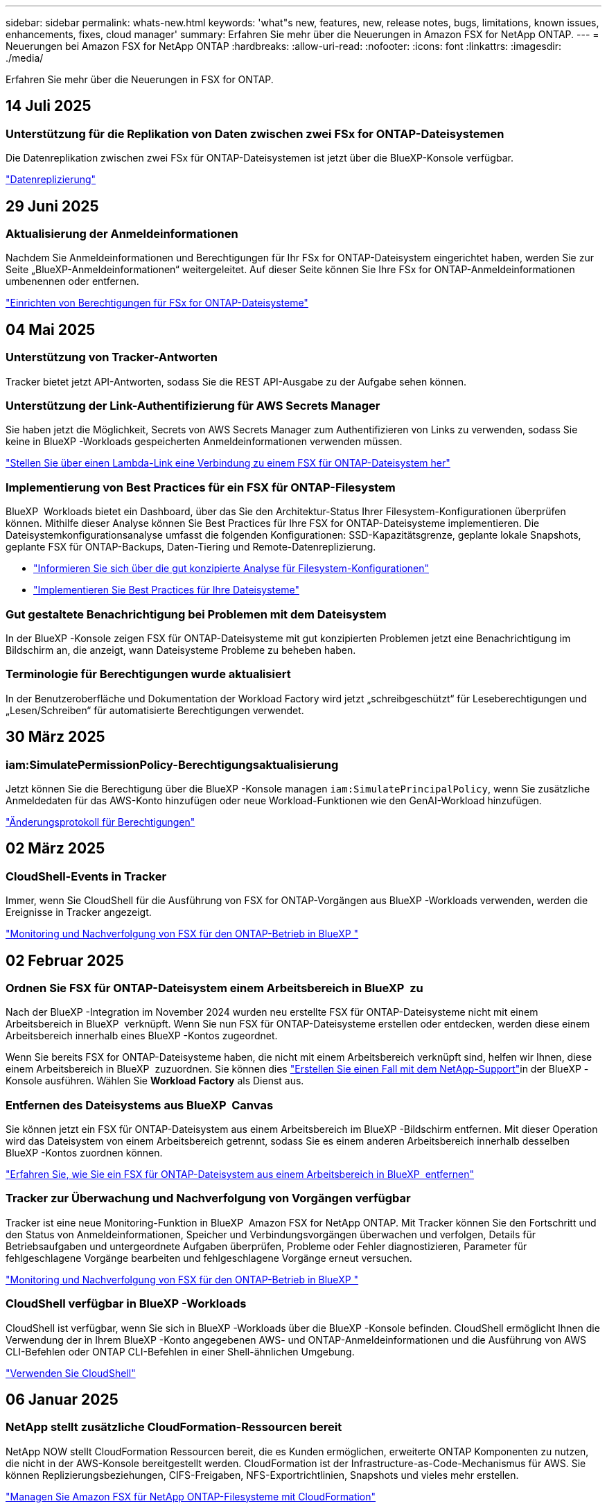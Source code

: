 ---
sidebar: sidebar 
permalink: whats-new.html 
keywords: 'what"s new, features, new, release notes, bugs, limitations, known issues, enhancements, fixes, cloud manager' 
summary: Erfahren Sie mehr über die Neuerungen in Amazon FSX for NetApp ONTAP. 
---
= Neuerungen bei Amazon FSX for NetApp ONTAP
:hardbreaks:
:allow-uri-read: 
:nofooter: 
:icons: font
:linkattrs: 
:imagesdir: ./media/


[role="lead"]
Erfahren Sie mehr über die Neuerungen in FSX for ONTAP.



== 14 Juli 2025



=== Unterstützung für die Replikation von Daten zwischen zwei FSx for ONTAP-Dateisystemen

Die Datenreplikation zwischen zwei FSx für ONTAP-Dateisystemen ist jetzt über die BlueXP-Konsole verfügbar.

link:https://docs.netapp.com/us-en/bluexp-fsx-ontap/use/task-manage-working-environment.html#replicate-data["Datenreplizierung"]



== 29 Juni 2025



=== Aktualisierung der Anmeldeinformationen

Nachdem Sie Anmeldeinformationen und Berechtigungen für Ihr FSx for ONTAP-Dateisystem eingerichtet haben, werden Sie zur Seite „BlueXP-Anmeldeinformationen“ weitergeleitet. Auf dieser Seite können Sie Ihre FSx for ONTAP-Anmeldeinformationen umbenennen oder entfernen.

link:https://docs.netapp.com/us-en/bluexp-fsx-ontap/requirements/task-setting-up-permissions-fsx.html["Einrichten von Berechtigungen für FSx for ONTAP-Dateisysteme"]



== 04 Mai 2025



=== Unterstützung von Tracker-Antworten

Tracker bietet jetzt API-Antworten, sodass Sie die REST API-Ausgabe zu der Aufgabe sehen können.



=== Unterstützung der Link-Authentifizierung für AWS Secrets Manager

Sie haben jetzt die Möglichkeit, Secrets von AWS Secrets Manager zum Authentifizieren von Links zu verwenden, sodass Sie keine in BlueXP -Workloads gespeicherten Anmeldeinformationen verwenden müssen.

link:https://docs.netapp.com/us-en/workload-fsx-ontap/create-link.html["Stellen Sie über einen Lambda-Link eine Verbindung zu einem FSX für ONTAP-Dateisystem her"]



=== Implementierung von Best Practices für ein FSX für ONTAP-Filesystem

BlueXP  Workloads bietet ein Dashboard, über das Sie den Architektur-Status Ihrer Filesystem-Konfigurationen überprüfen können. Mithilfe dieser Analyse können Sie Best Practices für Ihre FSX for ONTAP-Dateisysteme implementieren. Die Dateisystemkonfigurationsanalyse umfasst die folgenden Konfigurationen: SSD-Kapazitätsgrenze, geplante lokale Snapshots, geplante FSX für ONTAP-Backups, Daten-Tiering und Remote-Datenreplizierung.

* link:https://docs.netapp.com/us-en/workload-fsx-ontap/configuration-analysis.html["Informieren Sie sich über die gut konzipierte Analyse für Filesystem-Konfigurationen"]
* link:https://review.docs.netapp.com/us-en/workload-fsx-ontap_well-architected/improve-configurations.html["Implementieren Sie Best Practices für Ihre Dateisysteme"]




=== Gut gestaltete Benachrichtigung bei Problemen mit dem Dateisystem

In der BlueXP -Konsole zeigen FSX für ONTAP-Dateisysteme mit gut konzipierten Problemen jetzt eine Benachrichtigung im Bildschirm an, die anzeigt, wann Dateisysteme Probleme zu beheben haben.



=== Terminologie für Berechtigungen wurde aktualisiert

In der Benutzeroberfläche und Dokumentation der Workload Factory wird jetzt „schreibgeschützt“ für Leseberechtigungen und „Lesen/Schreiben“ für automatisierte Berechtigungen verwendet.



== 30 März 2025



=== iam:SimulatePermissionPolicy-Berechtigungsaktualisierung

Jetzt können Sie die Berechtigung über die BlueXP -Konsole managen `iam:SimulatePrincipalPolicy`, wenn Sie zusätzliche Anmeldedaten für das AWS-Konto hinzufügen oder neue Workload-Funktionen wie den GenAI-Workload hinzufügen.

link:https://docs.netapp.com/us-en/workload-setup-admin/permissions-reference.html#change-log["Änderungsprotokoll für Berechtigungen"^]



== 02 März 2025



=== CloudShell-Events in Tracker

Immer, wenn Sie CloudShell für die Ausführung von FSX for ONTAP-Vorgängen aus BlueXP -Workloads verwenden, werden die Ereignisse in Tracker angezeigt.

link:https://docs.netapp.com/us-en/bluexp-fsx-ontap/use/task-monitor-operations.html["Monitoring und Nachverfolgung von FSX für den ONTAP-Betrieb in BlueXP "^]



== 02 Februar 2025



=== Ordnen Sie FSX für ONTAP-Dateisystem einem Arbeitsbereich in BlueXP  zu

Nach der BlueXP -Integration im November 2024 wurden neu erstellte FSX für ONTAP-Dateisysteme nicht mit einem Arbeitsbereich in BlueXP  verknüpft. Wenn Sie nun FSX für ONTAP-Dateisysteme erstellen oder entdecken, werden diese einem Arbeitsbereich innerhalb eines BlueXP -Kontos zugeordnet.

Wenn Sie bereits FSX for ONTAP-Dateisysteme haben, die nicht mit einem Arbeitsbereich verknüpft sind, helfen wir Ihnen, diese einem Arbeitsbereich in BlueXP  zuzuordnen. Sie können dies link:https://docs.netapp.com/us-en/bluexp-setup-admin/task-get-help.html#create-a-case-with-netapp-support["Erstellen Sie einen Fall mit dem NetApp-Support"^]in der BlueXP -Konsole ausführen. Wählen Sie *Workload Factory* als Dienst aus.



=== Entfernen des Dateisystems aus BlueXP  Canvas

Sie können jetzt ein FSX für ONTAP-Dateisystem aus einem Arbeitsbereich im BlueXP -Bildschirm entfernen. Mit dieser Operation wird das Dateisystem von einem Arbeitsbereich getrennt, sodass Sie es einem anderen Arbeitsbereich innerhalb desselben BlueXP -Kontos zuordnen können.

link:https://docs.netapp.com/us-en/bluexp-fsx-ontap/use/task-remove-filesystem.html["Erfahren Sie, wie Sie ein FSX für ONTAP-Dateisystem aus einem Arbeitsbereich in BlueXP  entfernen"^]



=== Tracker zur Überwachung und Nachverfolgung von Vorgängen verfügbar

Tracker ist eine neue Monitoring-Funktion in BlueXP  Amazon FSX for NetApp ONTAP. Mit Tracker können Sie den Fortschritt und den Status von Anmeldeinformationen, Speicher und Verbindungsvorgängen überwachen und verfolgen, Details für Betriebsaufgaben und untergeordnete Aufgaben überprüfen, Probleme oder Fehler diagnostizieren, Parameter für fehlgeschlagene Vorgänge bearbeiten und fehlgeschlagene Vorgänge erneut versuchen.

link:https://docs.netapp.com/us-en/bluexp-fsx-ontap/use/task-monitor-operations.html["Monitoring und Nachverfolgung von FSX für den ONTAP-Betrieb in BlueXP "^]



=== CloudShell verfügbar in BlueXP -Workloads

CloudShell ist verfügbar, wenn Sie sich in BlueXP -Workloads über die BlueXP -Konsole befinden. CloudShell ermöglicht Ihnen die Verwendung der in Ihrem BlueXP -Konto angegebenen AWS- und ONTAP-Anmeldeinformationen und die Ausführung von AWS CLI-Befehlen oder ONTAP CLI-Befehlen in einer Shell-ähnlichen Umgebung.

link:https://docs.netapp.com/us-en/workload-setup-admin/use-cloudshell.html["Verwenden Sie CloudShell"^]



== 06 Januar 2025



=== NetApp stellt zusätzliche CloudFormation-Ressourcen bereit

NetApp NOW stellt CloudFormation Ressourcen bereit, die es Kunden ermöglichen, erweiterte ONTAP Komponenten zu nutzen, die nicht in der AWS-Konsole bereitgestellt werden. CloudFormation ist der Infrastructure-as-Code-Mechanismus für AWS. Sie können Replizierungsbeziehungen, CIFS-Freigaben, NFS-Exportrichtlinien, Snapshots und vieles mehr erstellen.

link:https://docs.netapp.com/us-en/bluexp-fsx-ontap/use/task-manage-working-environment.html["Managen Sie Amazon FSX für NetApp ONTAP-Filesysteme mit CloudFormation"]



== Bis 11. November 2024



=== FSX für ONTAP lässt sich in Storage in die BlueXP  Workload-Fabrik integrieren

FSX für ONTAP-Filesystem-Management-Aufgaben wie das Hinzufügen von Volumes, das erweitern der Filesystem-Kapazität und das Managen von Storage-VMs werden jetzt in der BlueXP  Workload Factory gemanagt, einem neuen Service von NetApp und Amazon FSX für NetApp ONTAP. Sie können Ihre vorhandenen Anmeldeinformationen und Berechtigungen wie zuvor verwenden. Der Unterschied ist, dass Sie jetzt mehr aus BlueXP  Workload Factory heraus tun können, um Ihre Dateisysteme zu verwalten. Wenn Sie eine FSX for ONTAP-Arbeitsumgebung aus dem BlueXP -Arbeitsbereich öffnen, werden Sie direkt zur BlueXP -Workload-Fabrik gehen.

link:https://docs.netapp.com/us-en/workload-fsx-ontap/learn-fsx-ontap.html#features["Erfahren Sie mehr über FSX für ONTAP-Funktionen in der BlueXP  Workload-Fabrik"^]

Wenn Sie nach der Option „_Advanced view_“ suchen, mit der Sie ein FSX für ONTAP-Dateisystem mit dem ONTAP-Systemmanager verwalten können, können Sie diese Option nun auf der BlueXP -Arbeitsfläche finden, nachdem Sie die Arbeitsumgebung ausgewählt haben.

image:https://raw.githubusercontent.com/NetAppDocs/bluexp-fsx-ontap/main/media/screenshot-system-manager.png["Ein Screenshot aus dem rechten Fensterbereich auf dem BlueXP -Bildschirm nach Auswahl einer Arbeitsumgebung, in der die Option System Manager angezeigt wird."]



== 30 Juli 2023



=== Unterstützung für drei weitere Regionen

Kunden können jetzt Amazon FSX for NetApp ONTAP-Dateisysteme in drei neuen AWS-Regionen erstellen: Europa (Zürich), Europa (Spanien) und Asien-Pazifik (Hyderabad).

Siehe link:https://aws.amazon.com/about-aws/whats-new/2023/04/amazon-fsx-netapp-ontap-three-regions/#:~:text=Customers%20can%20now%20create%20Amazon,file%20systems%20in%20the%20cloud["Amazon FSX for NetApp ONTAP ist jetzt in drei weiteren Regionen verfügbar"^] Vollständige Informationen.



== 02 Juli 2023



=== Fügen Sie eine Storage-VM hinzu

Sie können jetzt mithilfe von BlueXP  eine Storage-VM zum Filesystem von Amazon FSX für NetApp ONTAP hinzufügen.



=== **Meine Möglichkeiten** Tab ist jetzt **Mein Anwesen**

Die Registerkarte **Meine Möglichkeiten** ist jetzt **Mein Anwesen**. Die Dokumentation wird aktualisiert, um den neuen Namen wiederzugeben.



== 04 Juni 2023



=== Startzeit des Wartungsfenster

Wenn link:https://docs.netapp.com/us-en/bluexp-fsx-ontap/use/task-creating-fsx-working-environment.html#create-an-amazon-fsx-for-netapp-ontap-working-environment["Schaffung einer Arbeitsumgebung"], können Sie die Startzeit für das wöchentliche 30-minütige Wartungsfenster angeben, um sicherzustellen, dass die Wartung nicht mit kritischen Geschäftsaktivitäten in Konflikt steht.



=== Verteilung von Volume-Daten über FlexGroups

Beim Erstellen eines Volumes können Sie die Datenoptimierung durch Erstellen einer FlexGroup aktivieren, die Daten über Volumes hinweg verteilt.



== 04 Juni 2023



=== Startzeit des Wartungsfenster

Wenn link:https://docs.netapp.com/us-en/bluexp-fsx-ontap/use/task-creating-fsx-working-environment.html#create-an-amazon-fsx-for-netapp-ontap-working-environment["Schaffung einer Arbeitsumgebung"], können Sie die Startzeit für das wöchentliche 30-minütige Wartungsfenster angeben, um sicherzustellen, dass die Wartung nicht mit kritischen Geschäftsaktivitäten in Konflikt steht.



=== Verteilung von Volume-Daten über FlexGroups

Beim Erstellen eines Volumes können Sie die Datenoptimierung durch Erstellen einer FlexGroup aktivieren, die Daten über Volumes hinweg verteilt.



== 07 Mai 2023



=== Erstellen Sie eine Sicherheitsgruppe

Wenn Sie eine Arbeitsumgebung erstellen, können Sie jetzt über BlueXP  verfügenlink:https://docs.netapp.com/us-en/bluexp-fsx-ontap/use/task-creating-fsx-working-environment.html#create-an-amazon-fsx-for-netapp-ontap-working-environment["Erstellen Sie eine Sicherheitsgruppe"], die nur den Datenverkehr innerhalb der ausgewählten VPC zulässt. Diese Funktion link:https://docs.netapp.com/us-en/bluexp-fsx-ontap/requirements/task-setting-up-permissions-fsx.html["Erfordert zusätzliche Berechtigungen"].



=== Tags hinzufügen oder ändern

Sie können optional Tags hinzufügen und ändern, um Volumes zu kategorisieren.



== Bis 02. April 2023



=== Erhöhung der IOPS-Grenze

Die IOPS-Grenze wird erhöht und ermöglicht eine manuelle oder automatische Provisionierung von bis zu 160,000.



== 05 März 2023



=== Verbesserte Benutzeroberfläche

Die Benutzeroberfläche wurde verbessert und Screenshots wurden in der Dokumentation aktualisiert.



== 01 Januar 2023



=== Automatisches Kapazitätsmanagement

Sie können jetzt aktivierenlink:https://docs.netapp.com/us-en/bluexp-fsx-ontap/use/task-manage-working-environment.html#manage-automatic-capacity["Automatisches Kapazitätsmanagement"], um je nach Bedarf inkrementellen Storage hinzuzufügen. Das automatische Kapazitätsmanagement fragt das Cluster in regelmäßigen Abständen ab, um den Bedarf zu ermitteln. Es erhöht die Storage-Kapazität automatisch in Schritten von 10 % bis zu 80 % der maximalen Kapazität des Clusters.



== 18. September 2022



=== Ändern Sie Storage-Kapazität und IOPS

Sie können jetzt link:https://docs.netapp.com/us-en/bluexp-fsx-ontap/use/task-manage-working-environment.html#change-storage-capacity-and-IOPS["Ändern Sie Storage-Kapazität und IOPS"]jederzeit, nachdem Sie die FSX für ONTAP Arbeitsumgebung erstellt haben.



== 31 Juli 2022



=== *Mein Anwesen* Feature

Wenn Sie Ihre AWS-Anmeldeinformationen bereits bei Cloud Manager angegeben haben, kann die neue Funktion *Mein Bestand* automatisch FSX für ONTAP-Dateisysteme erkennen und vorschlagen, die mit Cloud Manager hinzugefügt und verwaltet werden sollen. Sie können die verfügbaren Datendienste auch über die Registerkarte *My estate* überprüfen.

link:https://docs.netapp.com/us-en/bluexp-fsx-ontap/use/task-creating-fsx-working-environment.html#discover-an-existing-fsx-for-ontap-file-system["Entdecken Sie FSX for ONTAP mit My Estate"]



=== Durchsatzkapazität ändern

Sie können jetzt link:https://docs.netapp.com/us-en/bluexp-fsx-ontap/use/task-manage-working-environment.html#change-throughput-capacity["Durchsatzkapazität ändern"]jederzeit, nachdem Sie die FSX für ONTAP Arbeitsumgebung erstellt haben.



=== Datenreplizierung und -Synchronisierung

Sie können jetzt Daten mithilfe von FSX for ONTAP als Quelle in On-Premises- und andere FSX for ONTAP-Systeme replizieren und synchronisieren.



=== Erstellen Sie ein iSCSI-Volume

Sie können jetzt mit Cloud Manager iSCSI-Volumes in FSX für ONTAP erstellen.



== 3 Juli 2022



=== Unterstützung für Single oder Multiple Availability Zon

Sie können sich nun für ein HA-Implementierungsmodell mit einer einzelnen oder mehreren Verfügbarkeitszonen entscheiden.

link:https://docs.netapp.com/us-en/bluexp-fsx-ontap/use/task-creating-fsx-working-environment.html#create-an-amazon-fsx-for-ontap-working-environment["FSX für ONTAP-Arbeitsumgebungen erstellen"]



=== Unterstützung von GovCloud Kontenauthentifizierung

In Cloud Manager wird nun die AWS GovCloud Kontoauthentifizierung unterstützt.

link:https://docs.netapp.com/us-en/bluexp-fsx-ontap/requirements/task-setting-up-permissions-fsx.html#set-up-the-iam-role["Einrichten der IAM-Rolle"]



== 27 Februar 2022



=== Übernehmen Sie die IAM-Rolle

Wenn Sie eine FSX für die Arbeitsumgebung von ONTAP erstellen, müssen Sie nun das ARN einer IAM-Rolle bereitstellen, von der Cloud Manager ausgehen kann, eine FSX für ONTAP Arbeitsumgebung zu erstellen. Zuvor mussten Sie AWS Zugriffsschlüssel bereitstellen.

link:https://docs.netapp.com/us-en/bluexp-fsx-ontap/requirements/task-setting-up-permissions-fsx.html["Erfahren Sie, wie Sie Berechtigungen für FSX für ONTAP einrichten"].



== Oktober 31 2021



=== Erstellen Sie iSCSI-Volumes mit der Cloud Manager API

Sie können iSCSI Volumes für FSX für ONTAP mithilfe der Cloud Manager API erstellen und diese in Ihrer Arbeitsumgebung managen.



=== Wählen Sie bei der Erstellung von Volumes Volumeneinheiten aus

Sie können beim Erstellen von Volumes in FSX für ONTAP Volume-Einheiten (gib oder tib) auswählen.



== Oktober 4 2021



=== Erstellen Sie CIFS Volumes mit Cloud Manager

Jetzt können Sie CIFS Volumes in FSX für ONTAP mit Cloud Manager erstellen.



=== Bearbeiten von Volumes mit Cloud Manager

Jetzt können Sie FSX für ONTAP Volumes mit Cloud Manager bearbeiten.



== September 2021



=== Unterstützung von Amazon FSX für NetApp ONTAP

* link:https://docs.aws.amazon.com/fsx/latest/ONTAPGuide/what-is-fsx-ontap.html["Amazon FSX für NetApp ONTAP"^] Ist ein vollständig gemanagter Service, mit dem Kunden Filesysteme auf Basis des NetApp ONTAP Storage-Betriebssystems starten und ausführen können. FSX für ONTAP bietet dieselben Funktionen, Performance und Managementfunktionen, die NetApp Kunden vor Ort nutzen. Außerdem bietet sie die Einfachheit, Agilität, Sicherheit und Skalierbarkeit eines nativen AWS Service.
+
link:https://docs.netapp.com/us-en/bluexp-fsx-ontap/start/concept-fsx-aws.html["Weitere Informationen zu Amazon FSX für NetApp ONTAP"].

* Sie können eine FSX für ONTAP Arbeitsumgebung in Cloud Manager konfigurieren.
+
link:https://docs.netapp.com/us-en/bluexp-fsx-ontap/use/task-creating-fsx-working-environment.html["Erstellen einer Arbeitsumgebung von Amazon FSX für NetApp ONTAP"].

* Mit einem Connector in AWS und Cloud Manager lassen sich Volumes erstellen und managen, Daten replizieren und FSX für ONTAP in NetApp Cloud-Services wie Data Sense und Cloud Sync integrieren.
+
link:https://docs.netapp.com/us-en/bluexp-classification/task-scanning-fsx.html["Erste Schritte mit Cloud Data Sense für Amazon FSX for NetApp ONTAP"^].


